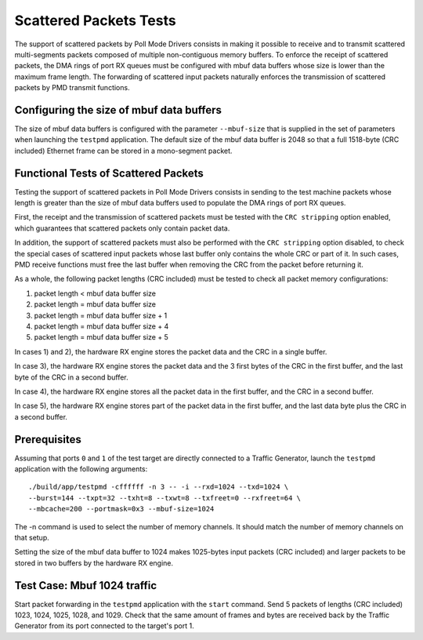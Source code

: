 .. Copyright (c) <2010-2017>, Intel Corporation
   All rights reserved.

   Redistribution and use in source and binary forms, with or without
   modification, are permitted provided that the following conditions
   are met:

   - Redistributions of source code must retain the above copyright
     notice, this list of conditions and the following disclaimer.

   - Redistributions in binary form must reproduce the above copyright
     notice, this list of conditions and the following disclaimer in
     the documentation and/or other materials provided with the
     distribution.

   - Neither the name of Intel Corporation nor the names of its
     contributors may be used to endorse or promote products derived
     from this software without specific prior written permission.

   THIS SOFTWARE IS PROVIDED BY THE COPYRIGHT HOLDERS AND CONTRIBUTORS
   "AS IS" AND ANY EXPRESS OR IMPLIED WARRANTIES, INCLUDING, BUT NOT
   LIMITED TO, THE IMPLIED WARRANTIES OF MERCHANTABILITY AND FITNESS
   FOR A PARTICULAR PURPOSE ARE DISCLAIMED. IN NO EVENT SHALL THE
   COPYRIGHT OWNER OR CONTRIBUTORS BE LIABLE FOR ANY DIRECT, INDIRECT,
   INCIDENTAL, SPECIAL, EXEMPLARY, OR CONSEQUENTIAL DAMAGES
   (INCLUDING, BUT NOT LIMITED TO, PROCUREMENT OF SUBSTITUTE GOODS OR
   SERVICES; LOSS OF USE, DATA, OR PROFITS; OR BUSINESS INTERRUPTION)
   HOWEVER CAUSED AND ON ANY THEORY OF LIABILITY, WHETHER IN CONTRACT,
   STRICT LIABILITY, OR TORT (INCLUDING NEGLIGENCE OR OTHERWISE)
   ARISING IN ANY WAY OUT OF THE USE OF THIS SOFTWARE, EVEN IF ADVISED
   OF THE POSSIBILITY OF SUCH DAMAGE.

=======================
Scattered Packets Tests
=======================

The support of scattered packets by Poll Mode Drivers consists in making
it possible to receive and to transmit scattered multi-segments packets
composed of multiple non-contiguous memory buffers.
To enforce the receipt of scattered packets, the DMA rings of port RX queues
must be configured with mbuf data buffers whose size is lower than the maximum
frame length.
The forwarding of scattered input packets naturally enforces the transmission
of scattered packets by PMD transmit functions.

Configuring the size of mbuf data buffers
=========================================

The size of mbuf data buffers is configured with the parameter ``--mbuf-size``
that is supplied in the set of parameters when launching the ``testpmd``
application.
The default size of the mbuf data buffer is 2048 so that a full 1518-byte
(CRC included) Ethernet frame can be stored in a mono-segment packet.

Functional Tests of Scattered Packets
=====================================

Testing the support of scattered packets in Poll Mode Drivers consists in
sending to the test machine packets whose length is greater than the size
of mbuf data buffers used to populate the DMA rings of port RX queues.

First, the receipt and the transmission of scattered packets must be tested
with the ``CRC stripping`` option enabled, which guarantees that scattered
packets only contain packet data.

In addition, the support of scattered packets must also be performed with
the ``CRC stripping`` option disabled, to check the special cases of scattered
input packets whose last buffer only contains the whole CRC or part of it.
In such cases, PMD receive functions must free the last buffer when removing
the CRC from the packet before returning it.

As a whole, the following packet lengths (CRC included) must be tested to
check all packet memory configurations:

#. packet length < mbuf data buffer size

#. packet length = mbuf data buffer size

#. packet length = mbuf data buffer size + 1

#. packet length = mbuf data buffer size + 4

#. packet length = mbuf data buffer size + 5

In cases 1) and 2), the hardware RX engine stores the packet data and the CRC
in a single buffer.

In case 3), the hardware RX engine stores the packet data and the 3 first bytes
of the CRC in the first buffer, and the last byte of the CRC in a second buffer.

In case 4), the hardware RX engine stores all the packet data in the first
buffer, and the CRC in a second buffer.

In case 5), the hardware RX engine stores part of the packet data in the first
buffer, and the last data byte plus the CRC in a second buffer.

Prerequisites
=============

Assuming that ports ``0`` and ``1`` of the test target are directly connected
to a Traffic Generator, launch the ``testpmd`` application with the following
arguments::

  ./build/app/testpmd -cffffff -n 3 -- -i --rxd=1024 --txd=1024 \
  --burst=144 --txpt=32 --txht=8 --txwt=8 --txfreet=0 --rxfreet=64 \
  --mbcache=200 --portmask=0x3 --mbuf-size=1024

The -n command is used to select the number of memory channels. It should match
the number of memory channels on that setup.

Setting the size of the mbuf data buffer to 1024 makes 1025-bytes input packets
(CRC included) and larger packets to be stored in two buffers by the hardware
RX engine.

Test Case: Mbuf 1024 traffic
============================

Start packet forwarding in the ``testpmd`` application with the ``start`` command.
Send 5 packets of lengths (CRC included) 1023, 1024, 1025, 1028, and 1029.
Check that the same amount of frames and bytes are received back by the Traffic
Generator from its port connected to the target's port 1.

